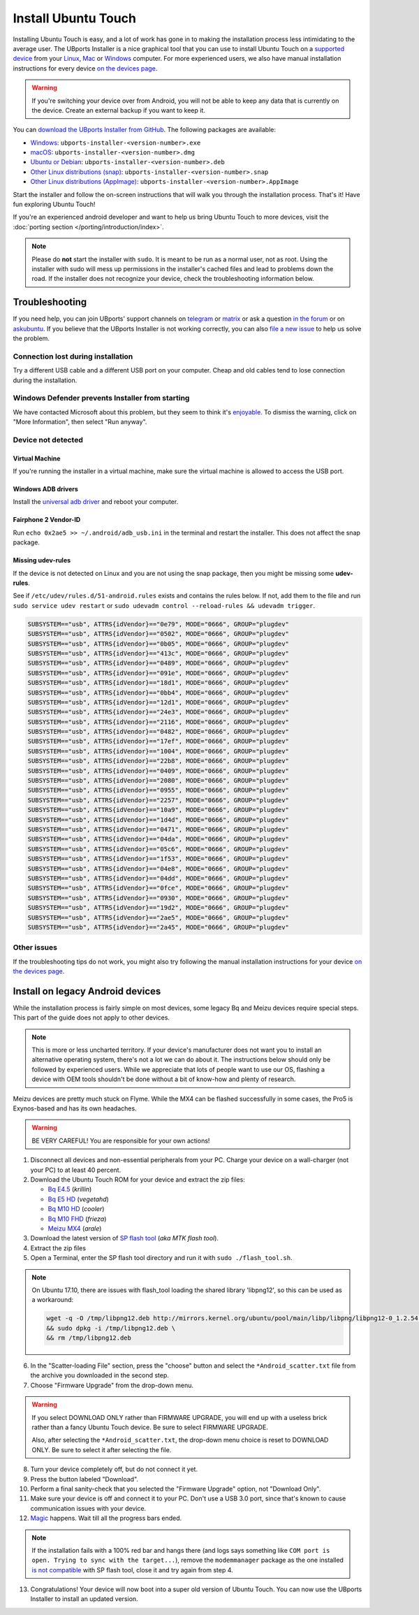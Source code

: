 Install Ubuntu Touch
====================

Installing Ubuntu Touch is easy, and a lot of work has gone in to making the installation process less intimidating to the average user. The UBports Installer is a nice graphical tool that you can use to install Ubuntu Touch on a `supported device <https://devices.ubuntu-touch.io/>`_ from your `Linux <https://snapcraft.io/ubports-installer>`_, `Mac <https://devices.ubuntu-touch.io/installer/?package=dmg>`_ or `Windows <https://devices.ubuntu-touch.io/installer/?package=exe>`_ computer. For more experienced users, we also have manual installation instructions for every device `on the devices page <https://devices.ubuntu-touch.io/>`_.

.. warning::
    If you're switching your device over from Android, you will not be able to keep any data that is currently on the device. Create an external backup if you want to keep it.

You can `download the UBports Installer from GitHub <https://github.com/ubports/ubports-installer/releases/latest>`_.
The following packages are available:

- `Windows <https://devices.ubuntu-touch.io/installer/?package=exe>`_: ``ubports-installer-<version-number>.exe``
- `macOS <https://devices.ubuntu-touch.io/installer/?package=dmg>`_: ``ubports-installer-<version-number>.dmg``
- `Ubuntu or Debian <https://devices.ubuntu-touch.io/installer/?package=deb>`_: ``ubports-installer-<version-number>.deb``
- `Other Linux distributions (snap) <https://snapcraft.io/ubports-installer>`_: ``ubports-installer-<version-number>.snap``
- `Other Linux distributions (AppImage) <https://devices.ubuntu-touch.io/installer/?package=appimage>`_: ``ubports-installer-<version-number>.AppImage``

Start the installer and follow the on-screen instructions that will walk you through the installation process. That's it! Have fun exploring Ubuntu Touch!

If you're an experienced android developer and want to help us bring Ubuntu Touch to more devices, visit the :doc:`porting section </porting/introduction/index>`.

.. note::
    Please do **not** start the installer with ``sudo``. It is meant to be run as a normal user, not as root. Using the installer with sudo will mess up permissions in the installer's cached files and lead to problems down the road. If the installer does not recognize your device, check the troubleshooting information below.

Troubleshooting
---------------

If you need help, you can join UBports' support channels on `telegram <https://t.me/WelcomePlus>`_ or `matrix <https://matrix.to/#/!KwdniMNeTmClpgHkND:matrix.org?via=matrix.org&via=ubports.chat&via=disroot.org>`_ or ask a question `in the forum <https://forums.ubports.com/>`_ or on `askubuntu <https://askubuntu.com>`_. If you believe that the UBports Installer is not working correctly, you can also `file a new issue <https://github.com/ubports/ubports-installer/issues/new>`_ to help us solve the problem.

Connection lost during installation
^^^^^^^^^^^^^^^^^^^^^^^^^^^^^^^^^^^

Try a different USB cable and a different USB port on your computer. Cheap and old cables tend to lose connection during the installation.

Windows Defender prevents Installer from starting
^^^^^^^^^^^^^^^^^^^^^^^^^^^^^^^^^^^^^^^^^^^^^^^^^

We have contacted Microsoft about this problem, but they seem to think it's `enjoyable <https://twitter.com/Windows/status/1014984163433295875>`__. To dismiss the warning, click on "More Information", then select "Run anyway".

Device not detected
^^^^^^^^^^^^^^^^^^^

Virtual Machine
"""""""""""""""

If you're running the installer in a virtual machine, make sure the virtual machine is allowed to access the USB port.

Windows ADB drivers
"""""""""""""""""""

Install the `universal adb driver <http://adb.clockworkmod.com/>`_ and reboot your computer.

Fairphone 2 Vendor-ID
"""""""""""""""""""""

Run ``echo 0x2ae5 >> ~/.android/adb_usb.ini`` in the terminal and restart the installer. This does not affect the snap package.

Missing udev-rules
""""""""""""""""""

If the device is not detected on Linux and you are not using the snap package, then you might be missing some **udev-rules**.

See if ``/etc/udev/rules.d/51-android.rules`` exists and contains the rules below.
If not, add them to the file and run ``sudo service udev restart`` or ``sudo udevadm control --reload-rules && udevadm trigger``.

.. code-block:: text

    SUBSYSTEM=="usb", ATTRS{idVendor}=="0e79", MODE="0666", GROUP="plugdev"
    SUBSYSTEM=="usb", ATTRS{idVendor}=="0502", MODE="0666", GROUP="plugdev"
    SUBSYSTEM=="usb", ATTRS{idVendor}=="0b05", MODE="0666", GROUP="plugdev"
    SUBSYSTEM=="usb", ATTRS{idVendor}=="413c", MODE="0666", GROUP="plugdev"
    SUBSYSTEM=="usb", ATTRS{idVendor}=="0489", MODE="0666", GROUP="plugdev"
    SUBSYSTEM=="usb", ATTRS{idVendor}=="091e", MODE="0666", GROUP="plugdev"
    SUBSYSTEM=="usb", ATTRS{idVendor}=="18d1", MODE="0666", GROUP="plugdev"
    SUBSYSTEM=="usb", ATTRS{idVendor}=="0bb4", MODE="0666", GROUP="plugdev"
    SUBSYSTEM=="usb", ATTRS{idVendor}=="12d1", MODE="0666", GROUP="plugdev"
    SUBSYSTEM=="usb", ATTRS{idVendor}=="24e3", MODE="0666", GROUP="plugdev"
    SUBSYSTEM=="usb", ATTRS{idVendor}=="2116", MODE="0666", GROUP="plugdev"
    SUBSYSTEM=="usb", ATTRS{idVendor}=="0482", MODE="0666", GROUP="plugdev"
    SUBSYSTEM=="usb", ATTRS{idVendor}=="17ef", MODE="0666", GROUP="plugdev"
    SUBSYSTEM=="usb", ATTRS{idVendor}=="1004", MODE="0666", GROUP="plugdev"
    SUBSYSTEM=="usb", ATTRS{idVendor}=="22b8", MODE="0666", GROUP="plugdev"
    SUBSYSTEM=="usb", ATTRS{idVendor}=="0409", MODE="0666", GROUP="plugdev"
    SUBSYSTEM=="usb", ATTRS{idVendor}=="2080", MODE="0666", GROUP="plugdev"
    SUBSYSTEM=="usb", ATTRS{idVendor}=="0955", MODE="0666", GROUP="plugdev"
    SUBSYSTEM=="usb", ATTRS{idVendor}=="2257", MODE="0666", GROUP="plugdev"
    SUBSYSTEM=="usb", ATTRS{idVendor}=="10a9", MODE="0666", GROUP="plugdev"
    SUBSYSTEM=="usb", ATTRS{idVendor}=="1d4d", MODE="0666", GROUP="plugdev"
    SUBSYSTEM=="usb", ATTRS{idVendor}=="0471", MODE="0666", GROUP="plugdev"
    SUBSYSTEM=="usb", ATTRS{idVendor}=="04da", MODE="0666", GROUP="plugdev"
    SUBSYSTEM=="usb", ATTRS{idVendor}=="05c6", MODE="0666", GROUP="plugdev"
    SUBSYSTEM=="usb", ATTRS{idVendor}=="1f53", MODE="0666", GROUP="plugdev"
    SUBSYSTEM=="usb", ATTRS{idVendor}=="04e8", MODE="0666", GROUP="plugdev"
    SUBSYSTEM=="usb", ATTRS{idVendor}=="04dd", MODE="0666", GROUP="plugdev"
    SUBSYSTEM=="usb", ATTRS{idVendor}=="0fce", MODE="0666", GROUP="plugdev"
    SUBSYSTEM=="usb", ATTRS{idVendor}=="0930", MODE="0666", GROUP="plugdev"
    SUBSYSTEM=="usb", ATTRS{idVendor}=="19d2", MODE="0666", GROUP="plugdev"
    SUBSYSTEM=="usb", ATTRS{idVendor}=="2ae5", MODE="0666", GROUP="plugdev"
    SUBSYSTEM=="usb", ATTRS{idVendor}=="2a45", MODE="0666", GROUP="plugdev"

Other issues
^^^^^^^^^^^^

If the troubleshooting tips do not work, you might also try following the manual installation instructions for your device `on the devices page <https://devices.ubuntu-touch.io/>`_.

Install on legacy Android devices
---------------------------------

While the installation process is fairly simple on most devices, some legacy Bq and Meizu devices require special steps. This part of the guide does not apply to other devices.

.. note::

    This is more or less uncharted territory. If your device's manufacturer does not want you to install an alternative operating system, there's not a lot we can do about it. The instructions below should only be followed by experienced users. While we appreciate that lots of people want to use our OS, flashing a device with OEM tools shouldn't be done without a bit of know-how and plenty of research.

Meizu devices are pretty much stuck on Flyme. While the MX4 can be flashed successfully in some cases, the Pro5 is Exynos-based and has its own headaches.

.. warning::

    BE VERY CAREFUL! You are responsible for your own actions!

1. Disconnect all devices and non-essential peripherals from your PC. Charge your device on a wall-charger (not your PC) to at least 40 percent.
2. Download the Ubuntu Touch ROM for your device and extract the zip files:

   - `Bq E4.5 <https://cdimage.ubports.com/stock-bq-images/krillin.zip>`_ (*krillin*)
   - `Bq E5 HD <https://cdimage.ubports.com/stock-bq-images/VEGETA01A-S11A_BQ_L100EN_2017_170207.zip>`_ (*vegetahd*)
   - `Bq M10 HD <https://cdimage.ubports.com/stock-bq-images/cooler-image-stable-6.zip>`_ (*cooler*)
   - `Bq M10 FHD <https://cdimage.ubports.com/stock-bq-images/frieza-image-stable-4.zip>`_ (*frieza*)
   - `Meizu MX4 <http://people.canonical.com/~alextu/tangxi/684.zip>`_ (*arale*)

3. Download the latest version of `SP flash tool <https://spflashtool.com/download/>`_ (*aka MTK flash tool*).
4. Extract the zip files
5. Open a Terminal, enter the SP flash tool directory and run it with ``sudo ./flash_tool.sh``.

.. note::

    On Ubuntu 17.10, there are issues with flash_tool loading the shared library 'libpng12', so this can be used as a workaround:

    .. code-block:: text

        wget -q -O /tmp/libpng12.deb http://mirrors.kernel.org/ubuntu/pool/main/libp/libpng/libpng12-0_1.2.54-1ubuntu1_amd64.deb \
        && sudo dpkg -i /tmp/libpng12.deb \
        && rm /tmp/libpng12.deb

6. In the "Scatter-loading File" section, press the "choose" button and select the ``*Android_scatter.txt`` file from the archive you downloaded in the second step.
7. Choose "Firmware Upgrade" from the drop-down menu.

.. warning::

    If you select DOWNLOAD ONLY rather than FIRMWARE UPGRADE, you will end up with a useless brick rather than a fancy Ubuntu Touch device. Be sure to select FIRMWARE UPGRADE.

    Also, after selecting the ``*Android_scatter.txt``, the drop-down menu choice is reset to DOWNLOAD ONLY. Be sure to select it after selecting the file.

8. Turn your device completely off, but do not connect it yet.
9. Press the button labeled "Download".
10. Perform a final sanity-check that you selected the "Firmware Upgrade" option, not "Download Only".
11. Make sure your device is off and connect it to your PC. Don't use a USB 3.0 port, since that's known to cause communication issues with your device.
12. `Magic <https://en.wikipedia.org/wiki/Clarke's_three_laws>`_ happens. Wait till all the progress bars ended.

.. note::

    If the installation fails with a 100% red bar and hangs there (and logs says something like ``COM port is open. Trying to sync with the target...``), remove the ``modemmanager`` package as the one installed `is not compatible <https://web.archive.org/web/20180118130643/http://www.mibqyyo.com/en-articles/2015/09/16/ubuntu-android-installation-process-for-bq-aquaris-e4-5-and-e5/>`_ with SP flash tool, close it and try again from step 4.

13. Congratulations! Your device will now boot into a super old version of Ubuntu Touch. You can now use the UBports Installer to install an updated version.
